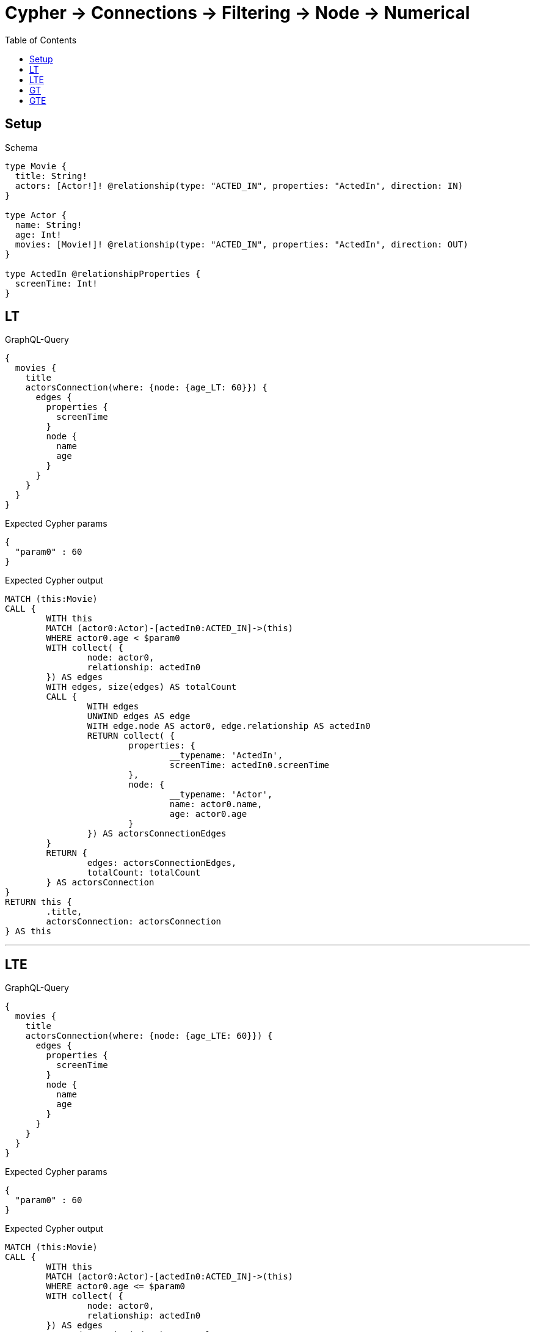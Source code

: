 :toc:
:toclevels: 42

= Cypher -> Connections -> Filtering -> Node -> Numerical

== Setup

.Schema
[source,graphql,schema=true]
----
type Movie {
  title: String!
  actors: [Actor!]! @relationship(type: "ACTED_IN", properties: "ActedIn", direction: IN)
}

type Actor {
  name: String!
  age: Int!
  movies: [Movie!]! @relationship(type: "ACTED_IN", properties: "ActedIn", direction: OUT)
}

type ActedIn @relationshipProperties {
  screenTime: Int!
}
----

== LT

.GraphQL-Query
[source,graphql]
----
{
  movies {
    title
    actorsConnection(where: {node: {age_LT: 60}}) {
      edges {
        properties {
          screenTime
        }
        node {
          name
          age
        }
      }
    }
  }
}
----

.Expected Cypher params
[source,json]
----
{
  "param0" : 60
}
----

.Expected Cypher output
[source,cypher]
----
MATCH (this:Movie)
CALL {
	WITH this
	MATCH (actor0:Actor)-[actedIn0:ACTED_IN]->(this)
	WHERE actor0.age < $param0
	WITH collect( {
		node: actor0,
		relationship: actedIn0
	}) AS edges
	WITH edges, size(edges) AS totalCount
	CALL {
		WITH edges
		UNWIND edges AS edge
		WITH edge.node AS actor0, edge.relationship AS actedIn0
		RETURN collect( {
			properties: {
				__typename: 'ActedIn',
				screenTime: actedIn0.screenTime
			},
			node: {
				__typename: 'Actor',
				name: actor0.name,
				age: actor0.age
			}
		}) AS actorsConnectionEdges
	}
	RETURN {
		edges: actorsConnectionEdges,
		totalCount: totalCount
	} AS actorsConnection
}
RETURN this {
	.title,
	actorsConnection: actorsConnection
} AS this
----

'''

== LTE

.GraphQL-Query
[source,graphql]
----
{
  movies {
    title
    actorsConnection(where: {node: {age_LTE: 60}}) {
      edges {
        properties {
          screenTime
        }
        node {
          name
          age
        }
      }
    }
  }
}
----

.Expected Cypher params
[source,json]
----
{
  "param0" : 60
}
----

.Expected Cypher output
[source,cypher]
----
MATCH (this:Movie)
CALL {
	WITH this
	MATCH (actor0:Actor)-[actedIn0:ACTED_IN]->(this)
	WHERE actor0.age <= $param0
	WITH collect( {
		node: actor0,
		relationship: actedIn0
	}) AS edges
	WITH edges, size(edges) AS totalCount
	CALL {
		WITH edges
		UNWIND edges AS edge
		WITH edge.node AS actor0, edge.relationship AS actedIn0
		RETURN collect( {
			properties: {
				__typename: 'ActedIn',
				screenTime: actedIn0.screenTime
			},
			node: {
				__typename: 'Actor',
				name: actor0.name,
				age: actor0.age
			}
		}) AS actorsConnectionEdges
	}
	RETURN {
		edges: actorsConnectionEdges,
		totalCount: totalCount
	} AS actorsConnection
}
RETURN this {
	.title,
	actorsConnection: actorsConnection
} AS this
----

'''

== GT

.GraphQL-Query
[source,graphql]
----
{
  movies {
    title
    actorsConnection(where: {node: {age_GT: 60}}) {
      edges {
        properties {
          screenTime
        }
        node {
          name
          age
        }
      }
    }
  }
}
----

.Expected Cypher params
[source,json]
----
{
  "param0" : 60
}
----

.Expected Cypher output
[source,cypher]
----
MATCH (this:Movie)
CALL {
	WITH this
	MATCH (actor0:Actor)-[actedIn0:ACTED_IN]->(this)
	WHERE actor0.age > $param0
	WITH collect( {
		node: actor0,
		relationship: actedIn0
	}) AS edges
	WITH edges, size(edges) AS totalCount
	CALL {
		WITH edges
		UNWIND edges AS edge
		WITH edge.node AS actor0, edge.relationship AS actedIn0
		RETURN collect( {
			properties: {
				__typename: 'ActedIn',
				screenTime: actedIn0.screenTime
			},
			node: {
				__typename: 'Actor',
				name: actor0.name,
				age: actor0.age
			}
		}) AS actorsConnectionEdges
	}
	RETURN {
		edges: actorsConnectionEdges,
		totalCount: totalCount
	} AS actorsConnection
}
RETURN this {
	.title,
	actorsConnection: actorsConnection
} AS this
----

'''

== GTE

.GraphQL-Query
[source,graphql]
----
{
  movies {
    title
    actorsConnection(where: {node: {age_GTE: 60}}) {
      edges {
        properties {
          screenTime
        }
        node {
          name
          age
        }
      }
    }
  }
}
----

.Expected Cypher params
[source,json]
----
{
  "param0" : 60
}
----

.Expected Cypher output
[source,cypher]
----
MATCH (this:Movie)
CALL {
	WITH this
	MATCH (actor0:Actor)-[actedIn0:ACTED_IN]->(this)
	WHERE actor0.age >= $param0
	WITH collect( {
		node: actor0,
		relationship: actedIn0
	}) AS edges
	WITH edges, size(edges) AS totalCount
	CALL {
		WITH edges
		UNWIND edges AS edge
		WITH edge.node AS actor0, edge.relationship AS actedIn0
		RETURN collect( {
			properties: {
				__typename: 'ActedIn',
				screenTime: actedIn0.screenTime
			},
			node: {
				__typename: 'Actor',
				name: actor0.name,
				age: actor0.age
			}
		}) AS actorsConnectionEdges
	}
	RETURN {
		edges: actorsConnectionEdges,
		totalCount: totalCount
	} AS actorsConnection
}
RETURN this {
	.title,
	actorsConnection: actorsConnection
} AS this
----

'''

